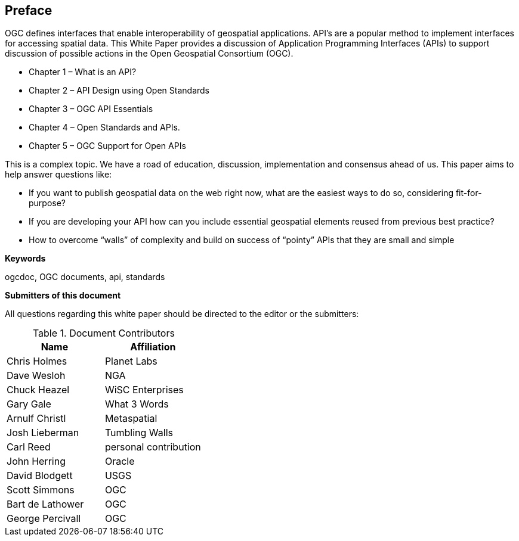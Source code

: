 [preface]
== Preface

OGC defines interfaces that enable interoperability of geospatial applications. API’s are a popular method to implement interfaces for accessing spatial data. This White Paper provides a discussion of Application Programming Interfaces (APIs) to support discussion of possible actions in the Open Geospatial Consortium (OGC).

* Chapter 1 – What is an API?
* Chapter 2 – API Design using Open Standards
* Chapter 3 – OGC API Essentials
* Chapter 4 – Open Standards and APIs.
* Chapter 5 – OGC Support for Open APIs

This is a complex topic.  We have a road of education, discussion, implementation and consensus ahead of us. This paper aims to help answer questions like:

* If you want to publish geospatial data on the web right now, what are the easiest ways to do so, considering fit-for-purpose?  
* If you are developing your API how can you include essential geospatial elements reused from previous best practice?
* How to overcome “walls” of complexity and build on success of “pointy” APIs  that they are small and simple

**Keywords**

ogcdoc, OGC documents, api, standards

<<<

**Submitters of this document**

All questions regarding this white paper should be directed to the
editor or the submitters:

.Document Contributors
[options="header"]
|=======================
|Name|Affiliation    
|Chris Holmes   |Planet Labs     
|Dave Wesloh    |NGA   
|Chuck Heazel   |WiSC Enterprises   
|Gary Gale    |What 3 Words     
|Arnulf Christl    |Metaspatial
|Josh Lieberman |Tumbling Walls
|Carl Reed | personal contribution
|John Herring | Oracle
|David Blodgett | USGS
|Scott Simmons  |OGC
|Bart de Lathower   |OGC 
|George Percivall   |OGC 
|=======================
